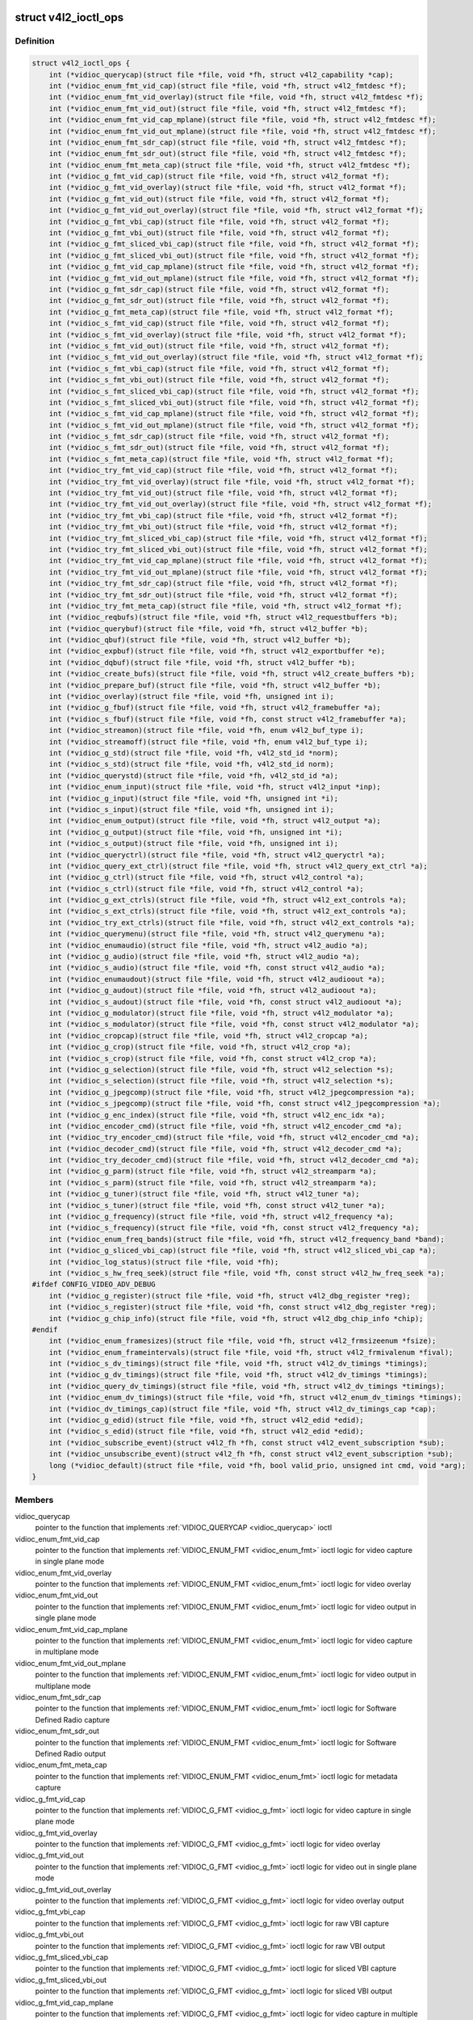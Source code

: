 .. -*- coding: utf-8; mode: rst -*-
.. src-file: include/media/v4l2-ioctl.h

.. _`v4l2_ioctl_ops`:

struct v4l2_ioctl_ops
=====================

.. c:type:: struct v4l2_ioctl_ops

    describe operations for each V4L2 ioctl

.. _`v4l2_ioctl_ops.definition`:

Definition
----------

.. code-block:: c

    struct v4l2_ioctl_ops {
        int (*vidioc_querycap)(struct file *file, void *fh, struct v4l2_capability *cap);
        int (*vidioc_enum_fmt_vid_cap)(struct file *file, void *fh, struct v4l2_fmtdesc *f);
        int (*vidioc_enum_fmt_vid_overlay)(struct file *file, void *fh, struct v4l2_fmtdesc *f);
        int (*vidioc_enum_fmt_vid_out)(struct file *file, void *fh, struct v4l2_fmtdesc *f);
        int (*vidioc_enum_fmt_vid_cap_mplane)(struct file *file, void *fh, struct v4l2_fmtdesc *f);
        int (*vidioc_enum_fmt_vid_out_mplane)(struct file *file, void *fh, struct v4l2_fmtdesc *f);
        int (*vidioc_enum_fmt_sdr_cap)(struct file *file, void *fh, struct v4l2_fmtdesc *f);
        int (*vidioc_enum_fmt_sdr_out)(struct file *file, void *fh, struct v4l2_fmtdesc *f);
        int (*vidioc_enum_fmt_meta_cap)(struct file *file, void *fh, struct v4l2_fmtdesc *f);
        int (*vidioc_g_fmt_vid_cap)(struct file *file, void *fh, struct v4l2_format *f);
        int (*vidioc_g_fmt_vid_overlay)(struct file *file, void *fh, struct v4l2_format *f);
        int (*vidioc_g_fmt_vid_out)(struct file *file, void *fh, struct v4l2_format *f);
        int (*vidioc_g_fmt_vid_out_overlay)(struct file *file, void *fh, struct v4l2_format *f);
        int (*vidioc_g_fmt_vbi_cap)(struct file *file, void *fh, struct v4l2_format *f);
        int (*vidioc_g_fmt_vbi_out)(struct file *file, void *fh, struct v4l2_format *f);
        int (*vidioc_g_fmt_sliced_vbi_cap)(struct file *file, void *fh, struct v4l2_format *f);
        int (*vidioc_g_fmt_sliced_vbi_out)(struct file *file, void *fh, struct v4l2_format *f);
        int (*vidioc_g_fmt_vid_cap_mplane)(struct file *file, void *fh, struct v4l2_format *f);
        int (*vidioc_g_fmt_vid_out_mplane)(struct file *file, void *fh, struct v4l2_format *f);
        int (*vidioc_g_fmt_sdr_cap)(struct file *file, void *fh, struct v4l2_format *f);
        int (*vidioc_g_fmt_sdr_out)(struct file *file, void *fh, struct v4l2_format *f);
        int (*vidioc_g_fmt_meta_cap)(struct file *file, void *fh, struct v4l2_format *f);
        int (*vidioc_s_fmt_vid_cap)(struct file *file, void *fh, struct v4l2_format *f);
        int (*vidioc_s_fmt_vid_overlay)(struct file *file, void *fh, struct v4l2_format *f);
        int (*vidioc_s_fmt_vid_out)(struct file *file, void *fh, struct v4l2_format *f);
        int (*vidioc_s_fmt_vid_out_overlay)(struct file *file, void *fh, struct v4l2_format *f);
        int (*vidioc_s_fmt_vbi_cap)(struct file *file, void *fh, struct v4l2_format *f);
        int (*vidioc_s_fmt_vbi_out)(struct file *file, void *fh, struct v4l2_format *f);
        int (*vidioc_s_fmt_sliced_vbi_cap)(struct file *file, void *fh, struct v4l2_format *f);
        int (*vidioc_s_fmt_sliced_vbi_out)(struct file *file, void *fh, struct v4l2_format *f);
        int (*vidioc_s_fmt_vid_cap_mplane)(struct file *file, void *fh, struct v4l2_format *f);
        int (*vidioc_s_fmt_vid_out_mplane)(struct file *file, void *fh, struct v4l2_format *f);
        int (*vidioc_s_fmt_sdr_cap)(struct file *file, void *fh, struct v4l2_format *f);
        int (*vidioc_s_fmt_sdr_out)(struct file *file, void *fh, struct v4l2_format *f);
        int (*vidioc_s_fmt_meta_cap)(struct file *file, void *fh, struct v4l2_format *f);
        int (*vidioc_try_fmt_vid_cap)(struct file *file, void *fh, struct v4l2_format *f);
        int (*vidioc_try_fmt_vid_overlay)(struct file *file, void *fh, struct v4l2_format *f);
        int (*vidioc_try_fmt_vid_out)(struct file *file, void *fh, struct v4l2_format *f);
        int (*vidioc_try_fmt_vid_out_overlay)(struct file *file, void *fh, struct v4l2_format *f);
        int (*vidioc_try_fmt_vbi_cap)(struct file *file, void *fh, struct v4l2_format *f);
        int (*vidioc_try_fmt_vbi_out)(struct file *file, void *fh, struct v4l2_format *f);
        int (*vidioc_try_fmt_sliced_vbi_cap)(struct file *file, void *fh, struct v4l2_format *f);
        int (*vidioc_try_fmt_sliced_vbi_out)(struct file *file, void *fh, struct v4l2_format *f);
        int (*vidioc_try_fmt_vid_cap_mplane)(struct file *file, void *fh, struct v4l2_format *f);
        int (*vidioc_try_fmt_vid_out_mplane)(struct file *file, void *fh, struct v4l2_format *f);
        int (*vidioc_try_fmt_sdr_cap)(struct file *file, void *fh, struct v4l2_format *f);
        int (*vidioc_try_fmt_sdr_out)(struct file *file, void *fh, struct v4l2_format *f);
        int (*vidioc_try_fmt_meta_cap)(struct file *file, void *fh, struct v4l2_format *f);
        int (*vidioc_reqbufs)(struct file *file, void *fh, struct v4l2_requestbuffers *b);
        int (*vidioc_querybuf)(struct file *file, void *fh, struct v4l2_buffer *b);
        int (*vidioc_qbuf)(struct file *file, void *fh, struct v4l2_buffer *b);
        int (*vidioc_expbuf)(struct file *file, void *fh, struct v4l2_exportbuffer *e);
        int (*vidioc_dqbuf)(struct file *file, void *fh, struct v4l2_buffer *b);
        int (*vidioc_create_bufs)(struct file *file, void *fh, struct v4l2_create_buffers *b);
        int (*vidioc_prepare_buf)(struct file *file, void *fh, struct v4l2_buffer *b);
        int (*vidioc_overlay)(struct file *file, void *fh, unsigned int i);
        int (*vidioc_g_fbuf)(struct file *file, void *fh, struct v4l2_framebuffer *a);
        int (*vidioc_s_fbuf)(struct file *file, void *fh, const struct v4l2_framebuffer *a);
        int (*vidioc_streamon)(struct file *file, void *fh, enum v4l2_buf_type i);
        int (*vidioc_streamoff)(struct file *file, void *fh, enum v4l2_buf_type i);
        int (*vidioc_g_std)(struct file *file, void *fh, v4l2_std_id *norm);
        int (*vidioc_s_std)(struct file *file, void *fh, v4l2_std_id norm);
        int (*vidioc_querystd)(struct file *file, void *fh, v4l2_std_id *a);
        int (*vidioc_enum_input)(struct file *file, void *fh, struct v4l2_input *inp);
        int (*vidioc_g_input)(struct file *file, void *fh, unsigned int *i);
        int (*vidioc_s_input)(struct file *file, void *fh, unsigned int i);
        int (*vidioc_enum_output)(struct file *file, void *fh, struct v4l2_output *a);
        int (*vidioc_g_output)(struct file *file, void *fh, unsigned int *i);
        int (*vidioc_s_output)(struct file *file, void *fh, unsigned int i);
        int (*vidioc_queryctrl)(struct file *file, void *fh, struct v4l2_queryctrl *a);
        int (*vidioc_query_ext_ctrl)(struct file *file, void *fh, struct v4l2_query_ext_ctrl *a);
        int (*vidioc_g_ctrl)(struct file *file, void *fh, struct v4l2_control *a);
        int (*vidioc_s_ctrl)(struct file *file, void *fh, struct v4l2_control *a);
        int (*vidioc_g_ext_ctrls)(struct file *file, void *fh, struct v4l2_ext_controls *a);
        int (*vidioc_s_ext_ctrls)(struct file *file, void *fh, struct v4l2_ext_controls *a);
        int (*vidioc_try_ext_ctrls)(struct file *file, void *fh, struct v4l2_ext_controls *a);
        int (*vidioc_querymenu)(struct file *file, void *fh, struct v4l2_querymenu *a);
        int (*vidioc_enumaudio)(struct file *file, void *fh, struct v4l2_audio *a);
        int (*vidioc_g_audio)(struct file *file, void *fh, struct v4l2_audio *a);
        int (*vidioc_s_audio)(struct file *file, void *fh, const struct v4l2_audio *a);
        int (*vidioc_enumaudout)(struct file *file, void *fh, struct v4l2_audioout *a);
        int (*vidioc_g_audout)(struct file *file, void *fh, struct v4l2_audioout *a);
        int (*vidioc_s_audout)(struct file *file, void *fh, const struct v4l2_audioout *a);
        int (*vidioc_g_modulator)(struct file *file, void *fh, struct v4l2_modulator *a);
        int (*vidioc_s_modulator)(struct file *file, void *fh, const struct v4l2_modulator *a);
        int (*vidioc_cropcap)(struct file *file, void *fh, struct v4l2_cropcap *a);
        int (*vidioc_g_crop)(struct file *file, void *fh, struct v4l2_crop *a);
        int (*vidioc_s_crop)(struct file *file, void *fh, const struct v4l2_crop *a);
        int (*vidioc_g_selection)(struct file *file, void *fh, struct v4l2_selection *s);
        int (*vidioc_s_selection)(struct file *file, void *fh, struct v4l2_selection *s);
        int (*vidioc_g_jpegcomp)(struct file *file, void *fh, struct v4l2_jpegcompression *a);
        int (*vidioc_s_jpegcomp)(struct file *file, void *fh, const struct v4l2_jpegcompression *a);
        int (*vidioc_g_enc_index)(struct file *file, void *fh, struct v4l2_enc_idx *a);
        int (*vidioc_encoder_cmd)(struct file *file, void *fh, struct v4l2_encoder_cmd *a);
        int (*vidioc_try_encoder_cmd)(struct file *file, void *fh, struct v4l2_encoder_cmd *a);
        int (*vidioc_decoder_cmd)(struct file *file, void *fh, struct v4l2_decoder_cmd *a);
        int (*vidioc_try_decoder_cmd)(struct file *file, void *fh, struct v4l2_decoder_cmd *a);
        int (*vidioc_g_parm)(struct file *file, void *fh, struct v4l2_streamparm *a);
        int (*vidioc_s_parm)(struct file *file, void *fh, struct v4l2_streamparm *a);
        int (*vidioc_g_tuner)(struct file *file, void *fh, struct v4l2_tuner *a);
        int (*vidioc_s_tuner)(struct file *file, void *fh, const struct v4l2_tuner *a);
        int (*vidioc_g_frequency)(struct file *file, void *fh, struct v4l2_frequency *a);
        int (*vidioc_s_frequency)(struct file *file, void *fh, const struct v4l2_frequency *a);
        int (*vidioc_enum_freq_bands)(struct file *file, void *fh, struct v4l2_frequency_band *band);
        int (*vidioc_g_sliced_vbi_cap)(struct file *file, void *fh, struct v4l2_sliced_vbi_cap *a);
        int (*vidioc_log_status)(struct file *file, void *fh);
        int (*vidioc_s_hw_freq_seek)(struct file *file, void *fh, const struct v4l2_hw_freq_seek *a);
    #ifdef CONFIG_VIDEO_ADV_DEBUG
        int (*vidioc_g_register)(struct file *file, void *fh, struct v4l2_dbg_register *reg);
        int (*vidioc_s_register)(struct file *file, void *fh, const struct v4l2_dbg_register *reg);
        int (*vidioc_g_chip_info)(struct file *file, void *fh, struct v4l2_dbg_chip_info *chip);
    #endif
        int (*vidioc_enum_framesizes)(struct file *file, void *fh, struct v4l2_frmsizeenum *fsize);
        int (*vidioc_enum_frameintervals)(struct file *file, void *fh, struct v4l2_frmivalenum *fival);
        int (*vidioc_s_dv_timings)(struct file *file, void *fh, struct v4l2_dv_timings *timings);
        int (*vidioc_g_dv_timings)(struct file *file, void *fh, struct v4l2_dv_timings *timings);
        int (*vidioc_query_dv_timings)(struct file *file, void *fh, struct v4l2_dv_timings *timings);
        int (*vidioc_enum_dv_timings)(struct file *file, void *fh, struct v4l2_enum_dv_timings *timings);
        int (*vidioc_dv_timings_cap)(struct file *file, void *fh, struct v4l2_dv_timings_cap *cap);
        int (*vidioc_g_edid)(struct file *file, void *fh, struct v4l2_edid *edid);
        int (*vidioc_s_edid)(struct file *file, void *fh, struct v4l2_edid *edid);
        int (*vidioc_subscribe_event)(struct v4l2_fh *fh, const struct v4l2_event_subscription *sub);
        int (*vidioc_unsubscribe_event)(struct v4l2_fh *fh, const struct v4l2_event_subscription *sub);
        long (*vidioc_default)(struct file *file, void *fh, bool valid_prio, unsigned int cmd, void *arg);
    }

.. _`v4l2_ioctl_ops.members`:

Members
-------

vidioc_querycap
    pointer to the function that implements
    :ref:`VIDIOC_QUERYCAP <vidioc_querycap>` ioctl

vidioc_enum_fmt_vid_cap
    pointer to the function that implements
    :ref:`VIDIOC_ENUM_FMT <vidioc_enum_fmt>` ioctl logic
    for video capture in single plane mode

vidioc_enum_fmt_vid_overlay
    pointer to the function that implements
    :ref:`VIDIOC_ENUM_FMT <vidioc_enum_fmt>` ioctl logic
    for video overlay

vidioc_enum_fmt_vid_out
    pointer to the function that implements
    :ref:`VIDIOC_ENUM_FMT <vidioc_enum_fmt>` ioctl logic
    for video output in single plane mode

vidioc_enum_fmt_vid_cap_mplane
    pointer to the function that implements
    :ref:`VIDIOC_ENUM_FMT <vidioc_enum_fmt>` ioctl logic
    for video capture in multiplane mode

vidioc_enum_fmt_vid_out_mplane
    pointer to the function that implements
    :ref:`VIDIOC_ENUM_FMT <vidioc_enum_fmt>` ioctl logic
    for video output in multiplane mode

vidioc_enum_fmt_sdr_cap
    pointer to the function that implements
    :ref:`VIDIOC_ENUM_FMT <vidioc_enum_fmt>` ioctl logic
    for Software Defined Radio capture

vidioc_enum_fmt_sdr_out
    pointer to the function that implements
    :ref:`VIDIOC_ENUM_FMT <vidioc_enum_fmt>` ioctl logic
    for Software Defined Radio output

vidioc_enum_fmt_meta_cap
    pointer to the function that implements
    :ref:`VIDIOC_ENUM_FMT <vidioc_enum_fmt>` ioctl logic
    for metadata capture

vidioc_g_fmt_vid_cap
    pointer to the function that implements
    :ref:`VIDIOC_G_FMT <vidioc_g_fmt>` ioctl logic for video capture
    in single plane mode

vidioc_g_fmt_vid_overlay
    pointer to the function that implements
    :ref:`VIDIOC_G_FMT <vidioc_g_fmt>` ioctl logic for video overlay

vidioc_g_fmt_vid_out
    pointer to the function that implements
    :ref:`VIDIOC_G_FMT <vidioc_g_fmt>` ioctl logic for video out
    in single plane mode

vidioc_g_fmt_vid_out_overlay
    pointer to the function that implements
    :ref:`VIDIOC_G_FMT <vidioc_g_fmt>` ioctl logic for video overlay output

vidioc_g_fmt_vbi_cap
    pointer to the function that implements
    :ref:`VIDIOC_G_FMT <vidioc_g_fmt>` ioctl logic for raw VBI capture

vidioc_g_fmt_vbi_out
    pointer to the function that implements
    :ref:`VIDIOC_G_FMT <vidioc_g_fmt>` ioctl logic for raw VBI output

vidioc_g_fmt_sliced_vbi_cap
    pointer to the function that implements
    :ref:`VIDIOC_G_FMT <vidioc_g_fmt>` ioctl logic for sliced VBI capture

vidioc_g_fmt_sliced_vbi_out
    pointer to the function that implements
    :ref:`VIDIOC_G_FMT <vidioc_g_fmt>` ioctl logic for sliced VBI output

vidioc_g_fmt_vid_cap_mplane
    pointer to the function that implements
    :ref:`VIDIOC_G_FMT <vidioc_g_fmt>` ioctl logic for video capture
    in multiple plane mode

vidioc_g_fmt_vid_out_mplane
    pointer to the function that implements
    :ref:`VIDIOC_G_FMT <vidioc_g_fmt>` ioctl logic for video out
    in multiplane plane mode

vidioc_g_fmt_sdr_cap
    pointer to the function that implements
    :ref:`VIDIOC_G_FMT <vidioc_g_fmt>` ioctl logic for Software Defined
    Radio capture

vidioc_g_fmt_sdr_out
    pointer to the function that implements
    :ref:`VIDIOC_G_FMT <vidioc_g_fmt>` ioctl logic for Software Defined
    Radio output

vidioc_g_fmt_meta_cap
    pointer to the function that implements
    :ref:`VIDIOC_G_FMT <vidioc_g_fmt>` ioctl logic for metadata capture

vidioc_s_fmt_vid_cap
    pointer to the function that implements
    :ref:`VIDIOC_S_FMT <vidioc_g_fmt>` ioctl logic for video capture
    in single plane mode

vidioc_s_fmt_vid_overlay
    pointer to the function that implements
    :ref:`VIDIOC_S_FMT <vidioc_g_fmt>` ioctl logic for video overlay

vidioc_s_fmt_vid_out
    pointer to the function that implements
    :ref:`VIDIOC_S_FMT <vidioc_g_fmt>` ioctl logic for video out
    in single plane mode

vidioc_s_fmt_vid_out_overlay
    pointer to the function that implements
    :ref:`VIDIOC_S_FMT <vidioc_g_fmt>` ioctl logic for video overlay output

vidioc_s_fmt_vbi_cap
    pointer to the function that implements
    :ref:`VIDIOC_S_FMT <vidioc_g_fmt>` ioctl logic for raw VBI capture

vidioc_s_fmt_vbi_out
    pointer to the function that implements
    :ref:`VIDIOC_S_FMT <vidioc_g_fmt>` ioctl logic for raw VBI output

vidioc_s_fmt_sliced_vbi_cap
    pointer to the function that implements
    :ref:`VIDIOC_S_FMT <vidioc_g_fmt>` ioctl logic for sliced VBI capture

vidioc_s_fmt_sliced_vbi_out
    pointer to the function that implements
    :ref:`VIDIOC_S_FMT <vidioc_g_fmt>` ioctl logic for sliced VBI output

vidioc_s_fmt_vid_cap_mplane
    pointer to the function that implements
    :ref:`VIDIOC_S_FMT <vidioc_g_fmt>` ioctl logic for video capture
    in multiple plane mode

vidioc_s_fmt_vid_out_mplane
    pointer to the function that implements
    :ref:`VIDIOC_S_FMT <vidioc_g_fmt>` ioctl logic for video out
    in multiplane plane mode

vidioc_s_fmt_sdr_cap
    pointer to the function that implements
    :ref:`VIDIOC_S_FMT <vidioc_g_fmt>` ioctl logic for Software Defined
    Radio capture

vidioc_s_fmt_sdr_out
    pointer to the function that implements
    :ref:`VIDIOC_S_FMT <vidioc_g_fmt>` ioctl logic for Software Defined
    Radio output

vidioc_s_fmt_meta_cap
    pointer to the function that implements
    :ref:`VIDIOC_S_FMT <vidioc_g_fmt>` ioctl logic for metadata capture

vidioc_try_fmt_vid_cap
    pointer to the function that implements
    :ref:`VIDIOC_TRY_FMT <vidioc_g_fmt>` ioctl logic for video capture
    in single plane mode

vidioc_try_fmt_vid_overlay
    pointer to the function that implements
    :ref:`VIDIOC_TRY_FMT <vidioc_g_fmt>` ioctl logic for video overlay

vidioc_try_fmt_vid_out
    pointer to the function that implements
    :ref:`VIDIOC_TRY_FMT <vidioc_g_fmt>` ioctl logic for video out
    in single plane mode

vidioc_try_fmt_vid_out_overlay
    pointer to the function that implements
    :ref:`VIDIOC_TRY_FMT <vidioc_g_fmt>` ioctl logic for video overlay
    output

vidioc_try_fmt_vbi_cap
    pointer to the function that implements
    :ref:`VIDIOC_TRY_FMT <vidioc_g_fmt>` ioctl logic for raw VBI capture

vidioc_try_fmt_vbi_out
    pointer to the function that implements
    :ref:`VIDIOC_TRY_FMT <vidioc_g_fmt>` ioctl logic for raw VBI output

vidioc_try_fmt_sliced_vbi_cap
    pointer to the function that implements
    :ref:`VIDIOC_TRY_FMT <vidioc_g_fmt>` ioctl logic for sliced VBI
    capture

vidioc_try_fmt_sliced_vbi_out
    pointer to the function that implements
    :ref:`VIDIOC_TRY_FMT <vidioc_g_fmt>` ioctl logic for sliced VBI output

vidioc_try_fmt_vid_cap_mplane
    pointer to the function that implements
    :ref:`VIDIOC_TRY_FMT <vidioc_g_fmt>` ioctl logic for video capture
    in multiple plane mode

vidioc_try_fmt_vid_out_mplane
    pointer to the function that implements
    :ref:`VIDIOC_TRY_FMT <vidioc_g_fmt>` ioctl logic for video out
    in multiplane plane mode

vidioc_try_fmt_sdr_cap
    pointer to the function that implements
    :ref:`VIDIOC_TRY_FMT <vidioc_g_fmt>` ioctl logic for Software Defined
    Radio capture

vidioc_try_fmt_sdr_out
    pointer to the function that implements
    :ref:`VIDIOC_TRY_FMT <vidioc_g_fmt>` ioctl logic for Software Defined
    Radio output

vidioc_try_fmt_meta_cap
    pointer to the function that implements
    :ref:`VIDIOC_TRY_FMT <vidioc_g_fmt>` ioctl logic for metadata capture

vidioc_reqbufs
    pointer to the function that implements
    :ref:`VIDIOC_REQBUFS <vidioc_reqbufs>` ioctl

vidioc_querybuf
    pointer to the function that implements
    :ref:`VIDIOC_QUERYBUF <vidioc_querybuf>` ioctl

vidioc_qbuf
    pointer to the function that implements
    :ref:`VIDIOC_QBUF <vidioc_qbuf>` ioctl

vidioc_expbuf
    pointer to the function that implements
    :ref:`VIDIOC_EXPBUF <vidioc_expbuf>` ioctl

vidioc_dqbuf
    pointer to the function that implements
    :ref:`VIDIOC_DQBUF <vidioc_qbuf>` ioctl

vidioc_create_bufs
    pointer to the function that implements
    :ref:`VIDIOC_CREATE_BUFS <vidioc_create_bufs>` ioctl

vidioc_prepare_buf
    pointer to the function that implements
    :ref:`VIDIOC_PREPARE_BUF <vidioc_prepare_buf>` ioctl

vidioc_overlay
    pointer to the function that implements
    :ref:`VIDIOC_OVERLAY <vidioc_overlay>` ioctl

vidioc_g_fbuf
    pointer to the function that implements
    :ref:`VIDIOC_G_FBUF <vidioc_g_fbuf>` ioctl

vidioc_s_fbuf
    pointer to the function that implements
    :ref:`VIDIOC_S_FBUF <vidioc_g_fbuf>` ioctl

vidioc_streamon
    pointer to the function that implements
    :ref:`VIDIOC_STREAMON <vidioc_streamon>` ioctl

vidioc_streamoff
    pointer to the function that implements
    :ref:`VIDIOC_STREAMOFF <vidioc_streamon>` ioctl

vidioc_g_std
    pointer to the function that implements
    :ref:`VIDIOC_G_STD <vidioc_g_std>` ioctl

vidioc_s_std
    pointer to the function that implements
    :ref:`VIDIOC_S_STD <vidioc_g_std>` ioctl

vidioc_querystd
    pointer to the function that implements
    :ref:`VIDIOC_QUERYSTD <vidioc_querystd>` ioctl

vidioc_enum_input
    pointer to the function that implements
    :ref:`VIDIOC_ENUM_INPUT <vidioc_g_input>` ioctl

vidioc_g_input
    pointer to the function that implements
    :ref:`VIDIOC_G_INPUT <vidioc_g_input>` ioctl

vidioc_s_input
    pointer to the function that implements
    :ref:`VIDIOC_S_INPUT <vidioc_g_input>` ioctl

vidioc_enum_output
    pointer to the function that implements
    :ref:`VIDIOC_ENUM_OUTPUT <vidioc_g_output>` ioctl

vidioc_g_output
    pointer to the function that implements
    :ref:`VIDIOC_G_OUTPUT <vidioc_g_output>` ioctl

vidioc_s_output
    pointer to the function that implements
    :ref:`VIDIOC_S_OUTPUT <vidioc_g_output>` ioctl

vidioc_queryctrl
    pointer to the function that implements
    :ref:`VIDIOC_QUERYCTRL <vidioc_queryctrl>` ioctl

vidioc_query_ext_ctrl
    pointer to the function that implements
    :ref:`VIDIOC_QUERY_EXT_CTRL <vidioc_queryctrl>` ioctl

vidioc_g_ctrl
    pointer to the function that implements
    :ref:`VIDIOC_G_CTRL <vidioc_g_ctrl>` ioctl

vidioc_s_ctrl
    pointer to the function that implements
    :ref:`VIDIOC_S_CTRL <vidioc_g_ctrl>` ioctl

vidioc_g_ext_ctrls
    pointer to the function that implements
    :ref:`VIDIOC_G_EXT_CTRLS <vidioc_g_ext_ctrls>` ioctl

vidioc_s_ext_ctrls
    pointer to the function that implements
    :ref:`VIDIOC_S_EXT_CTRLS <vidioc_g_ext_ctrls>` ioctl

vidioc_try_ext_ctrls
    pointer to the function that implements
    :ref:`VIDIOC_TRY_EXT_CTRLS <vidioc_g_ext_ctrls>` ioctl

vidioc_querymenu
    pointer to the function that implements
    :ref:`VIDIOC_QUERYMENU <vidioc_queryctrl>` ioctl

vidioc_enumaudio
    pointer to the function that implements
    :ref:`VIDIOC_ENUMAUDIO <vidioc_enumaudio>` ioctl

vidioc_g_audio
    pointer to the function that implements
    :ref:`VIDIOC_G_AUDIO <vidioc_g_audio>` ioctl

vidioc_s_audio
    pointer to the function that implements
    :ref:`VIDIOC_S_AUDIO <vidioc_g_audio>` ioctl

vidioc_enumaudout
    pointer to the function that implements
    :ref:`VIDIOC_ENUMAUDOUT <vidioc_enumaudout>` ioctl

vidioc_g_audout
    pointer to the function that implements
    :ref:`VIDIOC_G_AUDOUT <vidioc_g_audout>` ioctl

vidioc_s_audout
    pointer to the function that implements
    :ref:`VIDIOC_S_AUDOUT <vidioc_g_audout>` ioctl

vidioc_g_modulator
    pointer to the function that implements
    :ref:`VIDIOC_G_MODULATOR <vidioc_g_modulator>` ioctl

vidioc_s_modulator
    pointer to the function that implements
    :ref:`VIDIOC_S_MODULATOR <vidioc_g_modulator>` ioctl

vidioc_cropcap
    pointer to the function that implements
    :ref:`VIDIOC_CROPCAP <vidioc_cropcap>` ioctl

vidioc_g_crop
    pointer to the function that implements
    :ref:`VIDIOC_G_CROP <vidioc_g_crop>` ioctl

vidioc_s_crop
    pointer to the function that implements
    :ref:`VIDIOC_S_CROP <vidioc_g_crop>` ioctl

vidioc_g_selection
    pointer to the function that implements
    :ref:`VIDIOC_G_SELECTION <vidioc_g_selection>` ioctl

vidioc_s_selection
    pointer to the function that implements
    :ref:`VIDIOC_S_SELECTION <vidioc_g_selection>` ioctl

vidioc_g_jpegcomp
    pointer to the function that implements
    :ref:`VIDIOC_G_JPEGCOMP <vidioc_g_jpegcomp>` ioctl

vidioc_s_jpegcomp
    pointer to the function that implements
    :ref:`VIDIOC_S_JPEGCOMP <vidioc_g_jpegcomp>` ioctl

vidioc_g_enc_index
    pointer to the function that implements
    :ref:`VIDIOC_G_ENC_INDEX <vidioc_g_enc_index>` ioctl

vidioc_encoder_cmd
    pointer to the function that implements
    :ref:`VIDIOC_ENCODER_CMD <vidioc_encoder_cmd>` ioctl

vidioc_try_encoder_cmd
    pointer to the function that implements
    :ref:`VIDIOC_TRY_ENCODER_CMD <vidioc_encoder_cmd>` ioctl

vidioc_decoder_cmd
    pointer to the function that implements
    :ref:`VIDIOC_DECODER_CMD <vidioc_decoder_cmd>` ioctl

vidioc_try_decoder_cmd
    pointer to the function that implements
    :ref:`VIDIOC_TRY_DECODER_CMD <vidioc_decoder_cmd>` ioctl

vidioc_g_parm
    pointer to the function that implements
    :ref:`VIDIOC_G_PARM <vidioc_g_parm>` ioctl

vidioc_s_parm
    pointer to the function that implements
    :ref:`VIDIOC_S_PARM <vidioc_g_parm>` ioctl

vidioc_g_tuner
    pointer to the function that implements
    :ref:`VIDIOC_G_TUNER <vidioc_g_tuner>` ioctl

vidioc_s_tuner
    pointer to the function that implements
    :ref:`VIDIOC_S_TUNER <vidioc_g_tuner>` ioctl

vidioc_g_frequency
    pointer to the function that implements
    :ref:`VIDIOC_G_FREQUENCY <vidioc_g_frequency>` ioctl

vidioc_s_frequency
    pointer to the function that implements
    :ref:`VIDIOC_S_FREQUENCY <vidioc_g_frequency>` ioctl

vidioc_enum_freq_bands
    pointer to the function that implements
    :ref:`VIDIOC_ENUM_FREQ_BANDS <vidioc_enum_freq_bands>` ioctl

vidioc_g_sliced_vbi_cap
    pointer to the function that implements
    :ref:`VIDIOC_G_SLICED_VBI_CAP <vidioc_g_sliced_vbi_cap>` ioctl

vidioc_log_status
    pointer to the function that implements
    :ref:`VIDIOC_LOG_STATUS <vidioc_log_status>` ioctl

vidioc_s_hw_freq_seek
    pointer to the function that implements
    :ref:`VIDIOC_S_HW_FREQ_SEEK <vidioc_s_hw_freq_seek>` ioctl

vidioc_g_register
    pointer to the function that implements
    :ref:`VIDIOC_DBG_G_REGISTER <vidioc_dbg_g_register>` ioctl

vidioc_s_register
    pointer to the function that implements
    :ref:`VIDIOC_DBG_S_REGISTER <vidioc_dbg_g_register>` ioctl

vidioc_g_chip_info
    pointer to the function that implements
    :ref:`VIDIOC_DBG_G_CHIP_INFO <vidioc_dbg_g_chip_info>` ioctl

vidioc_enum_framesizes
    pointer to the function that implements
    :ref:`VIDIOC_ENUM_FRAMESIZES <vidioc_enum_framesizes>` ioctl

vidioc_enum_frameintervals
    pointer to the function that implements
    :ref:`VIDIOC_ENUM_FRAMEINTERVALS <vidioc_enum_frameintervals>` ioctl

vidioc_s_dv_timings
    pointer to the function that implements
    :ref:`VIDIOC_S_DV_TIMINGS <vidioc_g_dv_timings>` ioctl

vidioc_g_dv_timings
    pointer to the function that implements
    :ref:`VIDIOC_G_DV_TIMINGS <vidioc_g_dv_timings>` ioctl

vidioc_query_dv_timings
    pointer to the function that implements
    :ref:`VIDIOC_QUERY_DV_TIMINGS <vidioc_query_dv_timings>` ioctl

vidioc_enum_dv_timings
    pointer to the function that implements
    :ref:`VIDIOC_ENUM_DV_TIMINGS <vidioc_enum_dv_timings>` ioctl

vidioc_dv_timings_cap
    pointer to the function that implements
    :ref:`VIDIOC_DV_TIMINGS_CAP <vidioc_dv_timings_cap>` ioctl

vidioc_g_edid
    pointer to the function that implements
    :ref:`VIDIOC_G_EDID <vidioc_g_edid>` ioctl

vidioc_s_edid
    pointer to the function that implements
    :ref:`VIDIOC_S_EDID <vidioc_g_edid>` ioctl

vidioc_subscribe_event
    pointer to the function that implements
    :ref:`VIDIOC_SUBSCRIBE_EVENT <vidioc_subscribe_event>` ioctl

vidioc_unsubscribe_event
    pointer to the function that implements
    :ref:`VIDIOC_UNSUBSCRIBE_EVENT <vidioc_unsubscribe_event>` ioctl

vidioc_default
    pointed used to allow other ioctls

.. _`v4l2_norm_to_name`:

v4l2_norm_to_name
=================

.. c:function:: const char *v4l2_norm_to_name(v4l2_std_id id)

    Ancillary routine to analog TV standard name from its ID.

    :param v4l2_std_id id:
        analog TV standard ID.

.. _`v4l2_norm_to_name.return`:

Return
------

returns a string with the name of the analog TV standard.
If the standard is not found or if \ ``id``\  points to multiple standard,
it returns "Unknown".

.. _`v4l2_video_std_frame_period`:

v4l2_video_std_frame_period
===========================

.. c:function:: void v4l2_video_std_frame_period(int id, struct v4l2_fract *frameperiod)

    Ancillary routine that fills a struct \ :c:type:`struct v4l2_fract <v4l2_fract>`\  pointer with the default framerate fraction.

    :param int id:
        analog TV sdandard ID.

    :param struct v4l2_fract \*frameperiod:
        struct \ :c:type:`struct v4l2_fract <v4l2_fract>`\  pointer to be filled

.. _`v4l2_video_std_construct`:

v4l2_video_std_construct
========================

.. c:function:: int v4l2_video_std_construct(struct v4l2_standard *vs, int id, const char *name)

    Ancillary routine that fills in the fields of a \ :c:type:`struct v4l2_standard <v4l2_standard>`\  structure according to the \ ``id``\  parameter.

    :param struct v4l2_standard \*vs:
        struct \ :c:type:`struct v4l2_standard <v4l2_standard>`\  pointer to be filled

    :param int id:
        analog TV sdandard ID.

    :param const char \*name:
        name of the standard to be used

.. _`v4l2_video_std_construct.description`:

Description
-----------

.. note::

   This ancillary routine is obsolete. Shouldn't be used on newer drivers.

.. _`v4l_printk_ioctl`:

v4l_printk_ioctl
================

.. c:function:: void v4l_printk_ioctl(const char *prefix, unsigned int cmd)

    Ancillary routine that prints the ioctl in a human-readable format.

    :param const char \*prefix:
        prefix to be added at the ioctl prints.

    :param unsigned int cmd:
        ioctl name

.. _`v4l_printk_ioctl.description`:

Description
-----------

.. note::

   If prefix != \ ``NULL``\ , then it will issue a
   ``printk(KERN_DEBUG "%s: ", prefix)`` first.

.. _`v4l2_ioctl_get_lock`:

v4l2_ioctl_get_lock
===================

.. c:function:: struct mutex *v4l2_ioctl_get_lock(struct video_device *vdev, unsigned int cmd)

    get the mutex (if any) that it is need to lock for a given command.

    :param struct video_device \*vdev:
        Pointer to struct \ :c:type:`struct video_device <video_device>`\ .

    :param unsigned int cmd:
        Ioctl name.

.. _`v4l2_ioctl_get_lock.description`:

Description
-----------

.. note:: Internal use only. Should not be used outside V4L2 core.

.. _`v4l2_compat_ioctl32`:

v4l2_compat_ioctl32
===================

.. c:function:: long int v4l2_compat_ioctl32(struct file *file, unsigned int cmd, unsigned long arg)

    32 Bits compatibility layer for 64 bits processors

    :param struct file \*file:
        Pointer to struct \ :c:type:`struct file <file>`\ .

    :param unsigned int cmd:
        Ioctl name.

    :param unsigned long arg:
        Ioctl argument.

.. _`v4l2_kioctl`:

v4l2_kioctl
===========

.. c:function:: long v4l2_kioctl(struct file *file, unsigned int cmd, void *arg)

    Typedef used to pass an ioctl handler.

    :param struct file \*file:
        Pointer to struct \ :c:type:`struct file <file>`\ .

    :param unsigned int cmd:
        Ioctl name.

    :param void \*arg:
        Ioctl argument.

.. _`video_usercopy`:

video_usercopy
==============

.. c:function:: long int video_usercopy(struct file *file, unsigned int cmd, unsigned long int arg, v4l2_kioctl func)

    copies data from/to userspace memory when an ioctl is issued.

    :param struct file \*file:
        Pointer to struct \ :c:type:`struct file <file>`\ .

    :param unsigned int cmd:
        Ioctl name.

    :param unsigned long int arg:
        Ioctl argument.

    :param v4l2_kioctl func:
        function that will handle the ioctl

.. _`video_usercopy.description`:

Description
-----------

.. note::

   This routine should be used only inside the V4L2 core.

.. _`video_ioctl2`:

video_ioctl2
============

.. c:function:: long int video_ioctl2(struct file *file, unsigned int cmd, unsigned long int arg)

    Handles a V4L2 ioctl.

    :param struct file \*file:
        Pointer to struct \ :c:type:`struct file <file>`\ .

    :param unsigned int cmd:
        Ioctl name.

    :param unsigned long int arg:
        Ioctl argument.

.. _`video_ioctl2.description`:

Description
-----------

Method used to hancle an ioctl. Should be used to fill the
\ :c:type:`v4l2_ioctl_ops.unlocked_ioctl <v4l2_ioctl_ops>`\  on all V4L2 drivers.

.. This file was automatic generated / don't edit.

